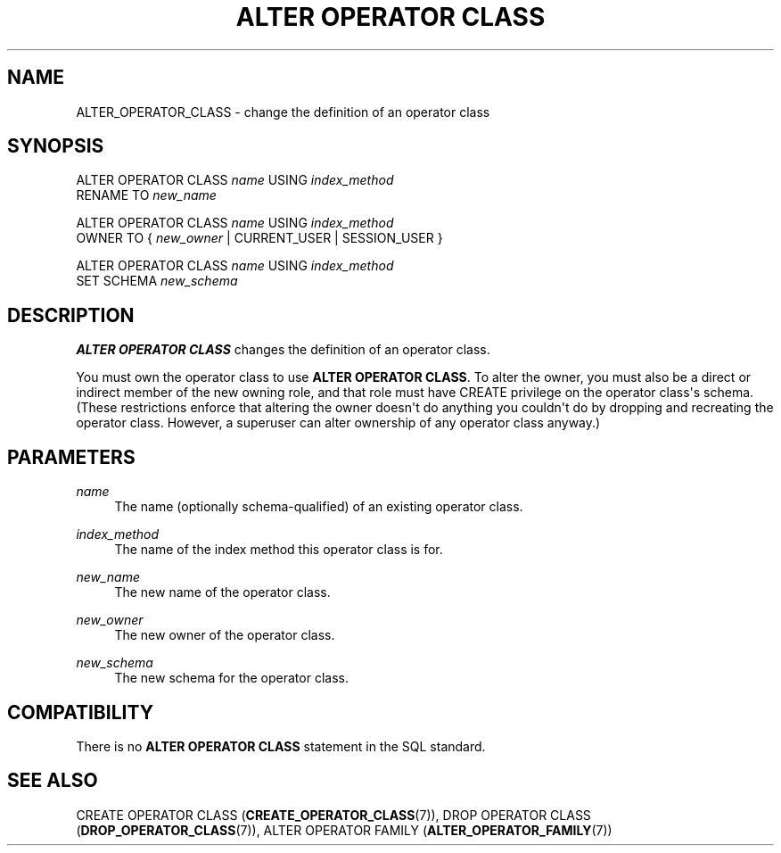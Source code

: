 '\" t
.\"     Title: ALTER OPERATOR CLASS
.\"    Author: The PostgreSQL Global Development Group
.\" Generator: DocBook XSL Stylesheets v1.79.1 <http://docbook.sf.net/>
.\"      Date: 2018
.\"    Manual: PostgreSQL 9.6.11 Documentation
.\"    Source: PostgreSQL 9.6.11
.\"  Language: English
.\"
.TH "ALTER OPERATOR CLASS" "7" "2018" "PostgreSQL 9.6.11" "PostgreSQL 9.6.11 Documentation"
.\" -----------------------------------------------------------------
.\" * Define some portability stuff
.\" -----------------------------------------------------------------
.\" ~~~~~~~~~~~~~~~~~~~~~~~~~~~~~~~~~~~~~~~~~~~~~~~~~~~~~~~~~~~~~~~~~
.\" http://bugs.debian.org/507673
.\" http://lists.gnu.org/archive/html/groff/2009-02/msg00013.html
.\" ~~~~~~~~~~~~~~~~~~~~~~~~~~~~~~~~~~~~~~~~~~~~~~~~~~~~~~~~~~~~~~~~~
.ie \n(.g .ds Aq \(aq
.el       .ds Aq '
.\" -----------------------------------------------------------------
.\" * set default formatting
.\" -----------------------------------------------------------------
.\" disable hyphenation
.nh
.\" disable justification (adjust text to left margin only)
.ad l
.\" -----------------------------------------------------------------
.\" * MAIN CONTENT STARTS HERE *
.\" -----------------------------------------------------------------
.SH "NAME"
ALTER_OPERATOR_CLASS \- change the definition of an operator class
.SH "SYNOPSIS"
.sp
.nf
ALTER OPERATOR CLASS \fIname\fR USING \fIindex_method\fR
    RENAME TO \fInew_name\fR

ALTER OPERATOR CLASS \fIname\fR USING \fIindex_method\fR
    OWNER TO { \fInew_owner\fR | CURRENT_USER | SESSION_USER }

ALTER OPERATOR CLASS \fIname\fR USING \fIindex_method\fR
    SET SCHEMA \fInew_schema\fR
.fi
.SH "DESCRIPTION"
.PP
\fBALTER OPERATOR CLASS\fR
changes the definition of an operator class\&.
.PP
You must own the operator class to use
\fBALTER OPERATOR CLASS\fR\&. To alter the owner, you must also be a direct or indirect member of the new owning role, and that role must have
CREATE
privilege on the operator class\*(Aqs schema\&. (These restrictions enforce that altering the owner doesn\*(Aqt do anything you couldn\*(Aqt do by dropping and recreating the operator class\&. However, a superuser can alter ownership of any operator class anyway\&.)
.SH "PARAMETERS"
.PP
\fIname\fR
.RS 4
The name (optionally schema\-qualified) of an existing operator class\&.
.RE
.PP
\fIindex_method\fR
.RS 4
The name of the index method this operator class is for\&.
.RE
.PP
\fInew_name\fR
.RS 4
The new name of the operator class\&.
.RE
.PP
\fInew_owner\fR
.RS 4
The new owner of the operator class\&.
.RE
.PP
\fInew_schema\fR
.RS 4
The new schema for the operator class\&.
.RE
.SH "COMPATIBILITY"
.PP
There is no
\fBALTER OPERATOR CLASS\fR
statement in the SQL standard\&.
.SH "SEE ALSO"
CREATE OPERATOR CLASS (\fBCREATE_OPERATOR_CLASS\fR(7)), DROP OPERATOR CLASS (\fBDROP_OPERATOR_CLASS\fR(7)), ALTER OPERATOR FAMILY (\fBALTER_OPERATOR_FAMILY\fR(7))

